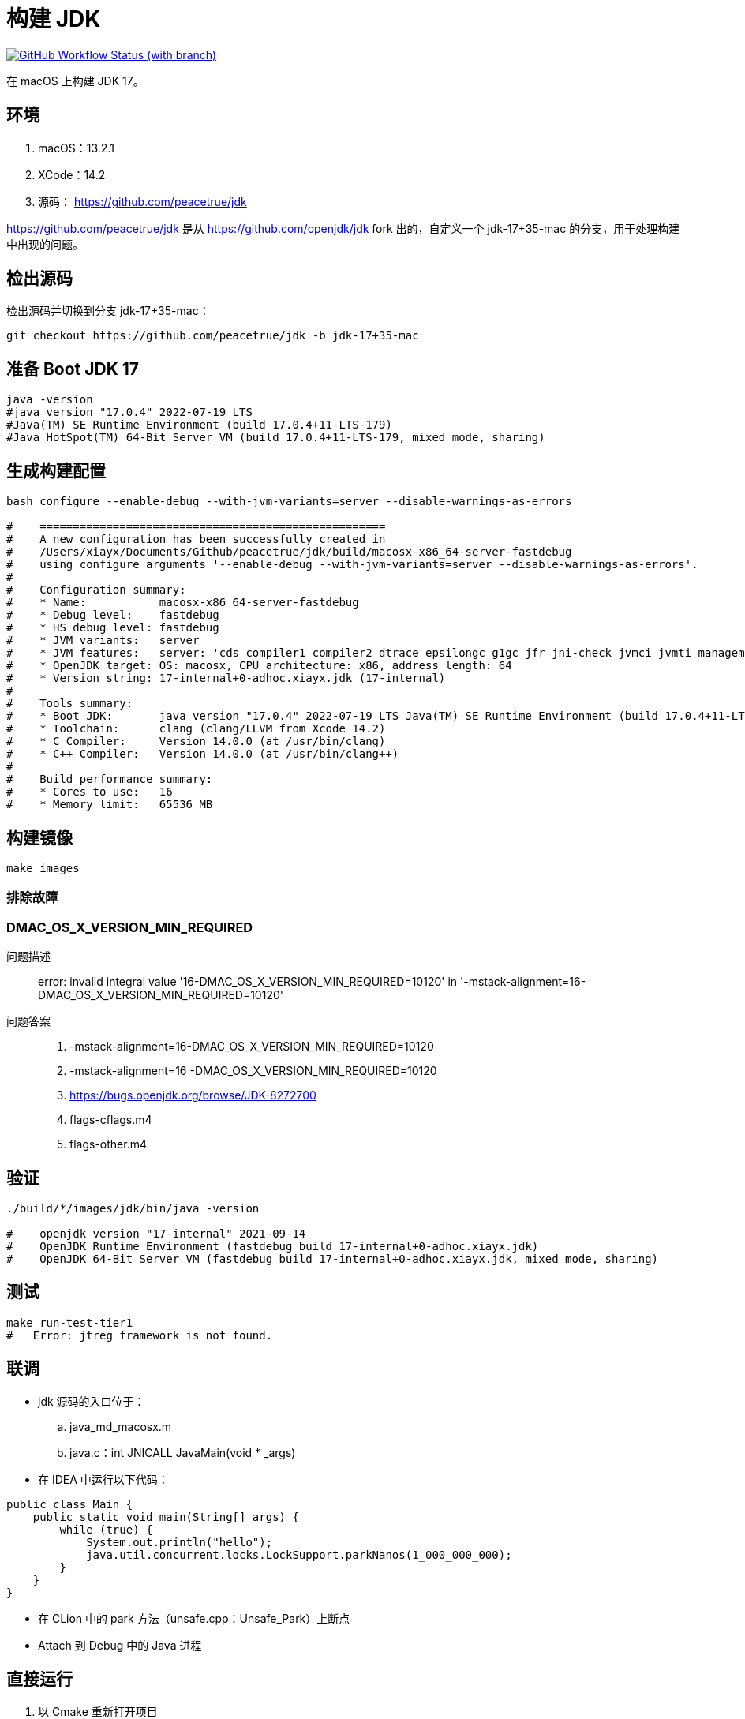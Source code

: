 = 构建 JDK
:app-name: jdk

image:https://img.shields.io/github/actions/workflow/status/peacetrue/{app-name}/macOS.yml?branch=master[GitHub Workflow Status (with branch),link="https://github.com/peacetrue/{app-name}/actions"]

在 macOS 上构建 JDK 17。

== 环境

. macOS：13.2.1
. XCode：14.2
. 源码： https://github.com/peacetrue/jdk

https://github.com/peacetrue/jdk 是从 https://github.com/openjdk/jdk fork 出的，自定义一个 jdk-17+35-mac 的分支，用于处理构建中出现的问题。
// git checkout -b jdk-17+35-mac jdk-17+35

== 检出源码

检出源码并切换到分支 jdk-17+35-mac：

[source%nowrap,bash]
----
git checkout https://github.com/peacetrue/jdk -b jdk-17+35-mac
----

== 准备 Boot JDK 17

[source%nowrap,bash]
----
java -version
#java version "17.0.4" 2022-07-19 LTS
#Java(TM) SE Runtime Environment (build 17.0.4+11-LTS-179)
#Java HotSpot(TM) 64-Bit Server VM (build 17.0.4+11-LTS-179, mixed mode, sharing)
----

== 生成构建配置

[source%nowrap,bash]
----
bash configure --enable-debug --with-jvm-variants=server --disable-warnings-as-errors

#    ====================================================
#    A new configuration has been successfully created in
#    /Users/xiayx/Documents/Github/peacetrue/jdk/build/macosx-x86_64-server-fastdebug
#    using configure arguments '--enable-debug --with-jvm-variants=server --disable-warnings-as-errors'.
#
#    Configuration summary:
#    * Name:           macosx-x86_64-server-fastdebug
#    * Debug level:    fastdebug
#    * HS debug level: fastdebug
#    * JVM variants:   server
#    * JVM features:   server: 'cds compiler1 compiler2 dtrace epsilongc g1gc jfr jni-check jvmci jvmti management nmt parallelgc serialgc services shenandoahgc vm-structs zgc'
#    * OpenJDK target: OS: macosx, CPU architecture: x86, address length: 64
#    * Version string: 17-internal+0-adhoc.xiayx.jdk (17-internal)
#
#    Tools summary:
#    * Boot JDK:       java version "17.0.4" 2022-07-19 LTS Java(TM) SE Runtime Environment (build 17.0.4+11-LTS-179) Java HotSpot(TM) 64-Bit Server VM (build 17.0.4+11-LTS-179, mixed mode, sharing) (at /Library/Java/JavaVirtualMachines/jdk-17.0.4.jdk/Contents/Home)
#    * Toolchain:      clang (clang/LLVM from Xcode 14.2)
#    * C Compiler:     Version 14.0.0 (at /usr/bin/clang)
#    * C++ Compiler:   Version 14.0.0 (at /usr/bin/clang++)
#
#    Build performance summary:
#    * Cores to use:   16
#    * Memory limit:   65536 MB
----

== 构建镜像

[source%nowrap,bash]
----
make images
----

=== 排除故障

=== DMAC_OS_X_VERSION_MIN_REQUIRED

问题描述::
error: invalid integral value '16-DMAC_OS_X_VERSION_MIN_REQUIRED=10120' in '-mstack-alignment=16-DMAC_OS_X_VERSION_MIN_REQUIRED=10120'
问题答案::
. -mstack-alignment=16-DMAC_OS_X_VERSION_MIN_REQUIRED=10120
. -mstack-alignment=16 -DMAC_OS_X_VERSION_MIN_REQUIRED=10120
. https://bugs.openjdk.org/browse/JDK-8272700
. flags-cflags.m4
. flags-other.m4

== 验证

[source%nowrap,bash]
----
./build/*/images/jdk/bin/java -version

#    openjdk version "17-internal" 2021-09-14
#    OpenJDK Runtime Environment (fastdebug build 17-internal+0-adhoc.xiayx.jdk)
#    OpenJDK 64-Bit Server VM (fastdebug build 17-internal+0-adhoc.xiayx.jdk, mixed mode, sharing)
----

== 测试

[source%nowrap,bash]
----
make run-test-tier1
#   Error: jtreg framework is not found.
----

== 联调

* jdk 源码的入口位于：
.. java_md_macosx.m
.. java.c：int JNICALL JavaMain(void * _args)
* 在 IDEA 中运行以下代码：

[source%nowrap,java]
----
public class Main {
    public static void main(String[] args) {
        while (true) {
            System.out.println("hello");
            java.util.concurrent.locks.LockSupport.parkNanos(1_000_000_000);
        }
    }
}
----

* 在 CLion 中的 park 方法（unsafe.cpp：Unsafe_Park）上断点
* Attach 到 Debug 中的 Java 进程

== 直接运行

. 以 Cmake 重新打开项目
. 修改 Configuration 配置，执行 Java 命令
